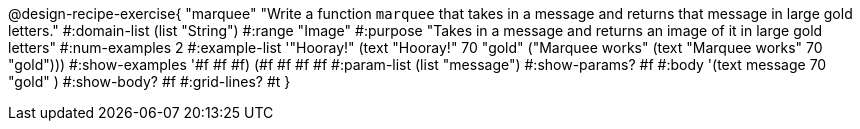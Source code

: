 @design-recipe-exercise{ "marquee" "Write a function `marquee` that takes in a message and returns that message in large gold letters."
  #:domain-list (list "String")
  #:range "Image"
  #:purpose "Takes in a message and returns an image of it in large gold letters"
  #:num-examples 2
  #:example-list '(("Hooray!" (text "Hooray!" 70 "gold"))
                  ("Marquee works" (text "Marquee works" 70 "gold")))
  #:show-examples '((#f #f #f) (#f #f #f #f))
  #:param-list (list "message")
  #:show-params? #f
  #:body '(text message 70 "gold" ) 
  #:show-body? #f
  #:grid-lines? #t }


